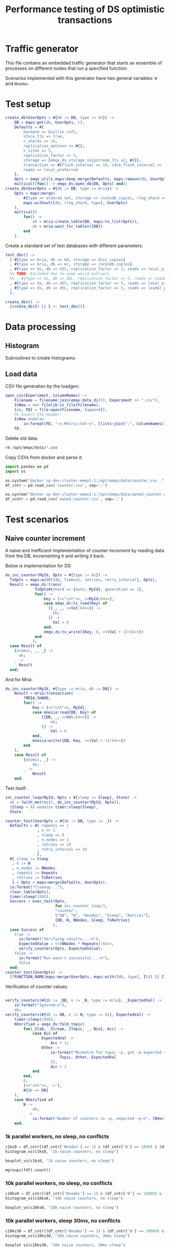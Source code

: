 #+TITLE: Performance testing of DS optimistic transactions
#+PROPERTY: header-args :eval no-export :exports both
#+PROPERTY: header-args:sh :results output drawer :dir /docker:root@dev-cluster-emqx1-1:/opt/emqx
#+PROPERTY: header-args:erlang :tangle ../src/emqx_ds_otx_test.erl
#+PROPERTY: header-args:python :session *python*
#+PROPERTY: header-args:elisp :exports none
#+STARTUP: hideblocks
#+LATEX_HEADER: \usepackage{graphicx}
#+LATEX_HEADER: \lstset{basicstyle=\fontsize{8}{8}}


* Traffic generator

This file contains an embedded traffic generator that starts an ensemble of processes on different nodes that run a specified function.

Scenarios implemented with this generator have two general variables: =N= and =Nnodes=.

#+begin_src erlang :exports none
%% Generated file, do not edit
-module(emqx_ds_otx_test).

-behavior(supervisor).

%% API:
-export([l/0, create_db/1, test_dbs/0, create_dbs/0, counter_test/1, owned_counter_test/1]).

%% Test setup and supervisor callbacks:
-export([init/1, start_worker/6, worker_entrypoint/5]).

-include_lib("emqx_durable_storage/include/emqx_ds.hrl").

-define(MRIA_SHARD, otx_test_shard).

-define(with_metric(METRIC, BODY), with_metric(METRIC, fun() -> BODY end)).

%% Reload code
l() ->
    erpc:multicall(
        [node() | nodes()],
        fun() ->
            ok = code:atomic_load([?MODULE]),
            code:purge(?MODULE)
        end
    ).
#+end_src

* Test setup

#+begin_src elisp :exports none
;; Run something in a docker container, async
(defun my-run-in-docker (erl)
  (async-shell-command (concat
                        "docker exec dev-cluster-emqx1-1 bin/emqx eval "
                        (prin1-to-string erl))))
#+end_src

#+RESULTS:
: my-run-in-docker


#+begin_src erlang :export no
create_db(UserOpts = #{db := DB, type := ds}) ->
    DB = maps:get(db, UserOpts, t),
    Defaults = #{
        backend => builtin_raft,
        store_ttv => true,
        n_shards => 16,
        replication_options => #{},
        n_sites => 5,
        replication_factor => 5,
        storage => {emqx_ds_storage_skipstream_lts_v2, #{}},
        transaction => #{flush_interval => 10, idle_flush_interval => 1, conflict_window => 10_000},
        reads => local_preferred
    },
    Opts = emqx_utils_maps:deep_merge(Defaults, maps:remove(db, UserOpts)),
    multicall(fun() -> emqx_ds:open_db(DB, Opts) end);
create_db(UserOpts = #{db := DB, type := mria}) ->
    Opts = maps:merge(
        #{type => ordered_set, storage => rocksdb_copies, rlog_shard => ?MRIA_SHARD},
        maps:without([db, rlog_shard, type], UserOpts)
    ),
    multicall(
        fun() ->
            ok = mria:create_table(DB, maps:to_list(Opts)),
            ok = mria:wait_for_tables([DB])
        end
    ).
#+end_src

Create a standard set of test databases with different parameters:

#+begin_src erlang
test_dbs() ->
  [ #{type => mria, db => md, storage => disc_copies}
  , #{type => mria, db => mr, storage => rocksdb_copies}
  , #{type => ds, db => d3l, replication_factor => 3, reads => local_preferred}
  %% TODO: Excluded due to some weird outliers
  %% , #{type => ds, db => d3L, replication_factor => 3, reads => leader_preferred}
  , #{type => ds, db => d5l, replication_factor => 5, reads => local_preferred}
  , #{type => ds, db => d5L, replication_factor => 5, reads => leader_preferred}
  ].

create_dbs() ->
  [create_db(I) || I <- test_dbs()].
#+end_src

#+begin_src elisp :exports none
(my-run-in-docker "emqx_ds_otx_test:create_dbs()")
#+end_src


#+RESULTS:
: #<window 17 on *Async Shell Command*>

* Data processing
** Histogram

Subroutines to create histograms:

#+begin_src python :exports none
import pandas as pd
import numpy as np
import matplotlib.pyplot as plt
import os
import math

def mgroups(df):
    """Group data by measurement type"""
    # Measurement types:
    mtypes = df.columns.to_list()
    mtypes.pop()
    # Group data by measurement type:
    return df.groupby(mtypes, sort=False)

# Style of hisogram where plots are overlayed
def histogram_vs_overlayed(df, title):
    """Calculate a histogram for each measurement type, then plot them all overlayed"""
    plt.figure(dpi=200)
    plt.title(title)
    bins = np.linspace(df['Val'].min(), df['Val'].max(), 100)
    plt.xlabel('Transaction Time, μS')
    plt.ylabel('Frequency')
    grps = mgroups(df),
    for i in mgroups(df):
        counts, bin_edges = np.histogram(i[1]['Val'], bins=50)
        label=','.join(map(str, i[0]))
        plt.hist(bin_edges[:-1], bins=bins, weights=counts, alpha=1, label=label, linewidth=1, histtype='step')
    plt.grid(True)
    plt.tight_layout()
    plt.legend()
    fn = title + ".png"
    plt.savefig(fn)
    return fn

# Style of histogram with subplots
def histogram_vs_separate(df, title):
    # Measurement types:
    mtypes = df.columns.to_list()
    mtypes.pop()
    # Use the same bins for everything:
    bins = np.linspace(df['Val'].min(), df['Val'].max(), 100)
    # Plot it
    df.hist(column='Val', grid=True, by=mtypes, sharex=True, sharey=True, bins=bins, histtype='stepfilled')
    plt.tight_layout()
    fn = title + ".hist.png"
    plt.savefig(fn)
    return fn

def histogram_vs(df, title):
    plt.close()
    #return histogram_vs_overlayed(df, title)
    return histogram_vs_separate(df, title)

def boxplot_vs(df, title):
    plt.close()
    fn = title + ".bp.png"
    df.boxplot(column='Val', by='DB', flierprops=dict(marker='.', markersize=2), whis=(0, 100))
    plt.savefig(fn)
    return fn
#+end_src

#+RESULTS:
: None

** Load data
CSV file generation by the loadgen:

#+begin_src erlang
open_csv(Experiment, ColumnNames) ->
    Filename = filename:join(emqx:data_dir(), Experiment ++ ".csv"),
    IsNew = not filelib:is_file(Filename),
    {ok, FD} = file:open(Filename, [append]),
    %% Insert CSV header:
    IsNew andalso
        io:format(FD, "~s;Metric;Val~n", [lists:join(";", ColumnNames)]),
    FD.
#+end_src

Delete old data:

#+begin_src sh :results ignore
rm /opt/emqx/data/*.csv
#+end_src

#+RESULTS:
:results:
:end:

Copy CSVs from docker and parse it:

#+begin_src python :results discard
import pandas as pd
import os

os.system("docker cp dev-cluster-emqx1-1:/opt/emqx/data/counter.csv .")
df_cntr = pd.read_csv('counter.csv', sep=';')

os.system("docker cp dev-cluster-emqx1-1:/opt/emqx/data/owned_counter.csv .")
df_ocntr = pd.read_csv('owned_counter.csv', sep=';')
#+end_src

#+RESULTS:

* Test scenarios

** Naive counter increment

A naive and inefficient implementation of counter increment by reading data from the DB, incrementing it and writing it back.

Below is implementation for DS:

#+begin_src erlang
do_inc_counter(MyId, Opts = #{type := ds}) ->
  TxOpts = maps:with([db, timeout, retries, retry_interval], Opts),
  Result = emqx_ds:trans(
             TxOpts#{shard => {auto, MyId}, generation => 1},
             fun() ->
                 Key = [<<"cnt">>, <<MyId:64>>],
                 case emqx_ds:tx_read(Key) of
                   [{_, _, <<Val:64>>}] ->
                     ok;
                   [] ->
                     Val = 0
                 end,
                 emqx_ds:tx_write({Key, 0, <<(Val + 1):64>>})
             end
            ),
  case Result of
    {atomic, _, _} ->
      ok;
    _ ->
      Result
  end;
#+end_src

And for Mria:

#+begin_src erlang
do_inc_counter(MyId, #{type := mria, db := DB}) ->
    Result = mria:transaction(
        ?MRIA_SHARD,
        fun() ->
            Key = {<<"cnt">>, MyId},
            case mnesia:read(DB, Key) of
                [{DB, _, <<Val:64>>}] ->
                    ok;
                [] ->
                    Val = 0
            end,
            mnesia:write({DB, Key, <<(Val + 1):64>>})
        end
    ),
    case Result of
        {atomic, _} ->
            ok;
        _ ->
            Result
    end.
#+end_src

Test itself:

#+begin_src erlang
inc_counter_loop(MyId, Opts = #{sleep := Sleep}, State) ->
  ok = ?with_metric(t, do_inc_counter(MyId, Opts)),
  (Sleep > 0) andalso timer:sleep(Sleep),
  State.

counter_test(UserOpts = #{db := DB, type := _}) ->
  Defaults = #{ repeats => 1
              , n => 1
              , sleep => 0
              , n_nodes => 1
              , retries => 10
              , retry_interval => 10
              },
  #{ sleep := Sleep
   , n := N
   , n_nodes := NNodes
   , repeats := Repeats
   , retries := TxRetries
   } = Opts = maps:merge(Defaults, UserOpts),
  io:format("Cleanup..."),
  clear_table(Opts),
  timer:sleep(1000),
  Success = exec_test(Opts,
                      fun inc_counter_loop/3,
                      "counter",
                      ["DB", "N", "Nnodes", "Sleep", "Retries"],
                      [DB, N, NNodes, Sleep, TxRetries]
                     ),
  case Success of
    true ->
      io:format("Verifying results...~n"),
      ExpectedValue = <<(NNodes * Repeats):64>>,
      verify_counters(Opts, ExpectedValue);
    false ->
      io:format("Run wasn't successful...~n"),
      false
  end;
counter_test(UserOpts) ->
  [?FUNCTION_NAME(maps:merge(UserOpts, maps:with([db, type], I))) || I <- test_dbs()].
#+end_src

Verification of counter values:

#+begin_src erlang

verify_counters(#{db := _DB, n := _N, type := mria}, _ExpectedVal) ->
    io:format("Ignored~n"),
    ok;
verify_counters(#{db := DB, n := N, type := ds}, ExpectedVal) ->
    timer:sleep(2000),
    NVerified = emqx_ds:fold_topic(
        fun(_Slab, _Stream, {Topic, _, Bin}, Acc) ->
            case Bin of
                ExpectedVal ->
                    Acc + 1;
                Other ->
                    io:format("Mismatch for topic ~p, got ~p expected ~p~n", [
                        Topic, Other, ExpectedVal
                    ]),
                    Acc + 1
            end
        end,
        0,
        [<<"cnt">>, '+'],
        #{db => DB}
    ),
    case NVerified of
        N ->
            ok;
        _ ->
            io:format("Number of counters is ~p, expected ~p~n", [NVerified, N])
    end.
#+end_src


#+RESULTS:
: #<buffer *perf-test*>

*** 1k parallel workers, no sleep, no conflicts

#+begin_src elisp :exports none
(my-run-in-docker "emqx_ds_otx_test:l(), emqx_ds_otx_test:counter_test(#{n => 1000, repeats => 100, test_timeout => 60_000}), all_done.")
#+end_src

#+RESULTS:
: #<window 54 on *Async Shell Command*>


#+begin_src python :results file
c1ks0 = df_cntr[(df_cntr['Nnodes'] == 1) & (df_cntr['N'] == 1000) & (df_cntr['Sleep'] == 0)]
histogram_vs(c1ks0, "1k naive counters, no sleep")
#+end_src

#+RESULTS:
[[file:1k naive counters, no sleep.hist.png]]

#+begin_src python :results file
boxplot_vs(c1ks0, "1k naive counters, no sleep")
#+end_src

#+RESULTS:
[[file:1k naive counters, no sleep.bp.png]]

#+begin_src python :results value table
mgroups(fdf).count()
#+end_src

#+RESULTS:
|   |

*** 10k parallel workers, no sleep, no conflicts

#+begin_src elisp :exports none
(my-run-in-docker "emqx_ds_otx_test:l(), emqx_ds_otx_test:counter_test(#{n => 10000, repeats => 100, test_timeout => 300_000}), all_done.")
#+end_src

#+RESULTS:
: #<window 54 on *Async Shell Command*>


#+begin_src python :results file
c10ks0 = df_cntr[(df_cntr['Nnodes'] == 1) & (df_cntr['N'] == 10000) & (df_cntr['Sleep'] == 0)]
histogram_vs(c10ks0, "10k naive counters, no sleep")
#+end_src

#+RESULTS:
[[file:10k naive counters, no sleep.hist.png]]


#+begin_src python :results file
boxplot_vs(c10ks0, "10k naive counters, no sleep")
#+end_src

#+RESULTS:
[[file:10k naive counters, no sleep.bp.png]]


*** 10k parallel workers, sleep 30ms, no conflicts

#+begin_src elisp :exports none
(my-run-in-docker "emqx_ds_otx_test:l(), emqx_ds_otx_test:counter_test(#{n => 10000, repeats => 30, sleep => 30, test_timeout => 300_000}), all_done.")
#+end_src

#+RESULTS:
: #<window 54 on *Async Shell Command*>


#+begin_src python :results file
c10ks30 = df_cntr[(df_cntr['Nnodes'] == 1) & (df_cntr['N'] == 10000) & (df_cntr['Sleep'] == 30)]
histogram_vs(c10ks30, "10k naive counters, 30ms sleep")
#+end_src

#+RESULTS:
[[file:10k naive counters, 30ms sleep.hist.png]]


#+begin_src python :results file
boxplot_vs(c10ks30, "10k naive counters, 30ms sleep")
#+end_src

#+RESULTS:
[[file:10k naive counters, 30ms sleep.bp.png]]


** Owned counter increment

Reading data from DB, processing it and writing it back is not the best approach.

Take ownership over counter:

#+begin_src erlang
do_own_counter(MyId, Opts = #{type := ds}) ->
  TxOpts = maps:with([db, timeout, retries, retry_interval], Opts),
  Result = emqx_ds:trans(
             TxOpts#{shard => {auto, MyId}, generation => 1},
             fun() ->
                 emqx_ds:tx_write({[<<"g">>, <<MyId:64>>], 0, ?ds_tx_serial}),
                 case emqx_ds:tx_read([<<"d">>, <<MyId:64>>]) of
                   [{_, _, <<Val:64>>}] ->
                     Val;
                   [] ->
                     0
                 end
             end),
    case Result of
      {atomic, Guard, Val} ->
        {ok, Guard, Val};
      _ ->
        Result
    end;
do_own_counter(MyId, Opts = #{type := mria}) ->
    #{db := DB} = Opts,
    Guard = make_ref(),
    Result = mria:transaction(
        ?MRIA_SHARD,
        fun() ->
            mnesia:write({DB, {g, MyId}, Guard}),
            case mnesia:read(DB, {d, MyId}) of
                [{DB, _, <<Val:64>>}] ->
                    Val;
                _ ->
                    0
            end
        end
    ),
    case Result of
        {atomic, Val} ->
            {ok, Guard, Val};
        _ ->
            Result
    end.
#+end_src

Increment owned counter:

#+begin_src erlang
do_inc_owned_counter(MyId, Val0, Guard, Opts = #{type := ds}) ->
  TxOpts = maps:with([db, timeout, retries, retry_interval], Opts),
  Result = emqx_ds:trans(
             TxOpts#{shard => {auto, MyId}, generation => 1},
             fun() ->
                 Val = Val0 + 1,
                 emqx_ds:tx_ttv_assert_present([<<"g">>, <<MyId:64>>], 0, Guard),
                 emqx_ds:tx_write({[<<"cnt">>, <<MyId:64>>], 0, <<Val:64>>}),
                 {ok, Val}
             end),
  case Result of
    {atomic, _, Ret} ->
      Ret;
    ?err_unrec({precondition_failed, _}) ->
      lost_ownership;
    _ ->
      Result
  end;
do_inc_owned_counter(MyId, Val0, Guard, Opts = #{type := mria}) ->
  Val = Val0 + 1,
  #{db := DB} = Opts,
  Result = mria:transaction(
             ?MRIA_SHARD,
             fun() ->
                 case mnesia:read(DB, {g, MyId}) of
                   [{DB, _, Guard}] ->
                     mnesia:write({DB, {cnt, MyId}, <<Val:64>>}),
                     {ok, Val};
                   _ ->
                     lost_ownership
                 end
             end),
    case Result of
        {atomic, R} ->
            R;
        _ ->
            Result
    end.
#+end_src

Test itself:

#+begin_src erlang
inc_owned_counter_loop(MyId, Opts, S0) ->
  case S0 of
    undefined ->
      {ok, Guard, Val0} = ?with_metric(o, do_own_counter(MyId, Opts));
    {Guard, Val0} ->
      ok
  end,
  {ok, Val} = ?with_metric(i, do_inc_owned_counter(MyId, Val0, Guard, Opts)),
  {Guard, Val}.

owned_counter_test(UserOpts = #{db := DB, type := _}) ->
  Defaults = #{ repeats => 1
              , n => 1
              , n_nodes => 1
              , timeout => 10_000
              , retries => 10
              },
  Opts = #{n := N, n_nodes := NNodes, repeats := Repeats, retries := TxRetries} = maps:merge(Defaults, UserOpts),
  io:format("Cleanup..."),
  clear_table(Opts),
  timer:sleep(1000),
  Success = exec_test(Opts,
                      fun inc_owned_counter_loop/3,
                      "owned_counter",
                      ["DB", "N", "Nnodes", "Retries"],
                      [DB, N, NNodes, TxRetries]
                     ),
  case Success of
    true ->
      io:format("Verifying results...~n"),
      ExpectedValue = <<(NNodes * Repeats):64>>,
      verify_counters(Opts, ExpectedValue);
    false ->
      io:format("Run wasn't successful...~n"),
      false
  end;
owned_counter_test(UserOpts) ->
  [?FUNCTION_NAME(maps:merge(UserOpts, maps:with([db, type], I))) || I <- test_dbs()].
#+end_src

*** 10k parallel workers, no conflicts

#+begin_src elisp :exports none
(my-run-in-docker "emqx_ds_otx_test:l(), emqx_ds_otx_test:owned_counter_test(#{n => 10000, repeats => 100, test_timeout => 300_000}), all_done.")
#+end_src

#+RESULTS:
: #<window 54 on *Async Shell Command*>

Increment:
#+begin_src python :results file
owc10ki = df_ocntr[(df_ocntr['Nnodes'] == 1) & (df_ocntr['N'] == 10000) & (df_ocntr['Metric'] == 'i')]
histogram_vs(owc10ki, "10k owned counters, no conflicts, increment")
#+end_src

#+RESULTS:
[[file:10k owned counters, no conflicts, increment.hist.png]]

#+begin_src python :results file :exports result
boxplot_vs(owc10ki, "10k owned counters, no conflicts, increment")
#+end_src

#+RESULTS:
[[file:10k owned counters, no conflicts, increment.bp.png]]


#+begin_src python :results file
owc10ko = df_ocntr[(df_ocntr['Nnodes'] == 1) & (df_ocntr['N'] == 10000) & (df_ocntr['Metric'] == 'o')]
histogram_vs(owc10ko, "10k owned counters, no conflicts, own")
#+end_src

#+RESULTS:
[[file:10k owned counters, no conflicts, own.hist.png]]

* Appendix A: Test harness

#+begin_src erlang :exports none

%%-----------------------------------------------------------------------------------------------------------
%% Test harness
%%-----------------------------------------------------------------------------------------------------------

-record(s,
        { success = true :: boolean(),
          csv_fd :: file:iodevice(),
          csv_prefix :: binary(),
          t0 :: integer(),
          mref :: reference() | undefined,
          timeout :: timeout()
        }).

%% 1. Start a supervision tree with `n_nodes' copies on random nodes
%% in the cluster for each integer between 1 and 'n'.
%%
%% 2. Once all processes are ready, execute `Fun' in each of them
%%
%% 3. Wait until all processes are done.
-spec exec_test(
    #{
        n := pos_integer(),
        n_nodes => pos_integer(),
        available_nodes => [node()],
        test_timeout => timeout(),
        repeats => pos_integer()
    },
    fun((_MyId :: pos_integer(), _Opts :: map(), Acc | undefined) -> Acc),
    string(),
    list(),
    list()
) ->
    boolean().
exec_test(UserOpts, Fun, ExperimentName, ColumNames, MeasurementFields) ->
    CSV = open_csv(ExperimentName, ColumNames),
    Defaults = #{
        available_nodes => [node() | nodes()],
        n_nodes => 1,
        test_timeout => infinity
    },
    #{test_timeout := TestTimeout} = Opts = maps:merge(Defaults, UserOpts),
    DatapointPrefix = lists:join(";", [io_lib:format("~p", [I]) || I <- MeasurementFields]),
    %% Spawn a temporary process that will be monitored by all worker
    %% processes. Its termination signals start of the test:
    Trigger = spawn_link(fun() ->
        receive
            pull -> ok
        end
    end),
    %% Start the workers:
    {ok, Top} = supervisor:start_link(?MODULE, {top, Fun, Opts, self(), Trigger}),
    io:format("Ensemble is ready: ~p~n", [Top]),
    MRef = monitor(process, Top),
    unlink(Top),
    %% Now when the setup is complete, let's broadcast that it's time
    %% to start the test:
    Trigger ! pull,
    %% Start collecting messages until supervisor terminates:
    Success = collect_replies(#s{ csv_fd = CSV
                                , csv_prefix = iolist_to_binary(DatapointPrefix)
                                , t0 = erlang:system_time(microsecond)
                                , mref = MRef
                                , timeout = TestTimeout
                                }),
    %% Shutdown the sup in case of timeout:
    exit(Top, shutdown),
    file:close(CSV),
    Success.

collect_replies(S = #s{timeout = Timeout, mref = MRef, t0 = T0, csv_fd = FD, csv_prefix = Prefix}) ->
  receive
    {'DOWN', MRef, process, _, _} ->
      %% Supervisor has stopped, everything's done:
      T1 = erlang:system_time(microsecond),
      io:format("Complete in ~p s~n", [(T1 - T0) / 1_000_000]),
      %% Wait a little more to collect the rest of the messages:
      collect_replies(S#s{timeout = 100});
    {metric, M, Val} ->
      io:format(FD, "~s;~p;~p~n", [Prefix, M, Val]),
      collect_replies(S);
    {fail, _} ->
      collect_replies(S#s{success = false})
  after Timeout ->
      S#s.success
  end.

report_metric(Metric, Val) ->
  get(parent) ! {metric, Metric, Val}.

report_fail(Reason) ->
  get(parent) ! {fail, Reason}.

%%-----------------------------------------------------------------------------------------------------------
%% Supervisor
%%-----------------------------------------------------------------------------------------------------------

init({top, Fun, Opts = #{n := N}, Parent, Trigger}) ->
    SupFlags = #{
        strategy => one_for_one,
        intensity => 10,
        period => 1,
        auto_shutdown => all_significant
    },
    Children = [
        #{
            id => I,
            type => supervisor,
            shutdown => infinity,
            restart => temporary,
            start => {supervisor, start_link, [?MODULE, {worker, Fun, Opts, Parent, Trigger, I}]},
            significant => true
        }
     || I <- lists:seq(1, N)
    ],
    {ok, {SupFlags, Children}};
init({worker, Fun, Opts, Parent, Trigger, MyId}) ->
    #{n_nodes := NNodes, available_nodes := NodeAvail} = Opts,
    SupFlags = #{
        strategy => one_for_one,
        intensity => 10,
        period => 1,
        auto_shutdown => all_significant
    },
    {Nodes, _} = lists:split(NNodes, shuffle(NodeAvail)),
    Children = [
        #{
            id => Node,
            type => worker,
            restart => temporary,
            start => {?MODULE, start_worker, [Node, Fun, Opts, MyId, Parent, Trigger]},
            shutdown => 100,
            significant => true
        }
     || Node <- Nodes
    ],
    {ok, {SupFlags, Children}}.

start_worker(Node, Fun, Opts, N, Parent, Trigger) ->
    Pid = proc_lib:spawn_link(Node, ?MODULE, worker_entrypoint, [Fun, Opts, N, Parent, Trigger]),
    {ok, Pid}.

worker_entrypoint(Fun, Opts = #{repeats := Repeats}, MyId, Parent, Trigger) ->
    MRef = monitor(process, Trigger),
    put(parent, Parent),
    receive
        {'DOWN', MRef, process, Trigger, _} ->
            try
              lists:foldl(
                fun(_, Acc) -> Fun(MyId, Opts, Acc) end,
                undefined,
                lists:seq(1, Repeats)
               )
            catch EC:Err:Stack ->
                logger:error("Test worker ~p failed with reason ~p:~p~nStack: ~p", [MyId, EC, Err, Stack]),
                report_fail({EC, Err})
            end
    end.

shuffle(L) ->
    {_, Ret} = lists:unzip(lists:sort([{rand:uniform(), I} || I <- L])),
    Ret.

clear_table(#{type := mria, db := DB}) ->
    mria:clear_table(DB);
clear_table(#{type := ds, db := DB}) ->
    maps:foreach(
        fun({Shard, Gen}, _Val) ->
            {atomic, _, _} = emqx_ds:trans(
                #{db => DB, generation => Gen, shard => Shard},
                fun() ->
                    emqx_ds:tx_del_topic(['#'])
                end
            )
        end,
        emqx_ds:list_generations_with_lifetimes(DB)
    ).

multicall(Fun) ->
  Nodes = [node() | nodes()],
  {_, []} = rpc:multicall(Nodes, erlang, apply, [Fun, []]),
  ok.

with_metric(Metric, Fun) ->
  T0 = erlang:system_time(microsecond),
  try
    Fun()
  after
    T1 = erlang:system_time(microsecond),
    report_metric(Metric, T1 - T0)
  end.
#+end_src
